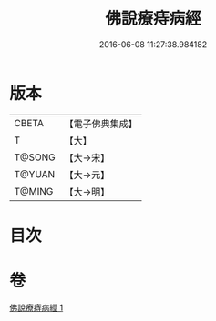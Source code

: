 #+TITLE: 佛說療痔病經 
#+DATE: 2016-06-08 11:27:38.984182

* 版本
 |     CBETA|【電子佛典集成】|
 |         T|【大】     |
 |    T@SONG|【大→宋】   |
 |    T@YUAN|【大→元】   |
 |    T@MING|【大→明】   |

* 目次

* 卷
[[file:KR6j0556_001.txt][佛說療痔病經 1]]

